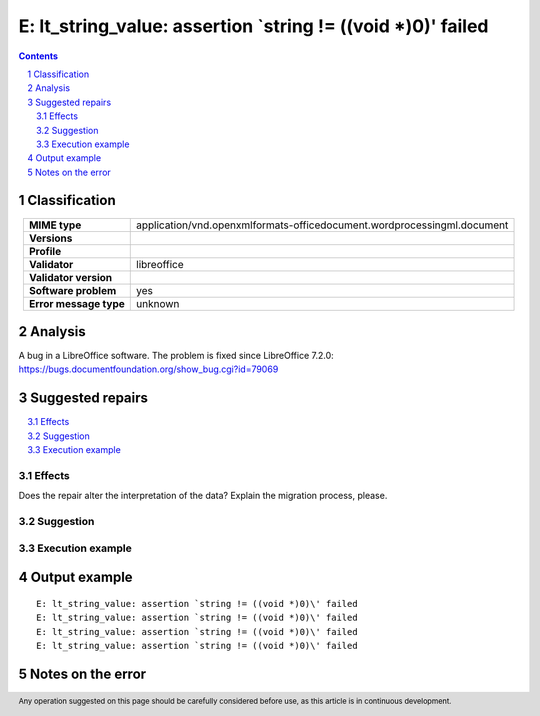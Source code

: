 =============================================================
E: lt_string_value: assertion `string != ((void *)0)\' failed
=============================================================

.. footer:: Any operation suggested on this page should be carefully considered before use, as this article is in continuous development.

.. contents::
   :depth: 2

.. section-numbering::

--------------
Classification
--------------

.. list-table::
   :align: center

   * - **MIME type**
     - application/vnd.openxmlformats-officedocument.wordprocessingml.document
   * - **Versions**
     - 
   * - **Profile**
     - 
   * - **Validator**
     - libreoffice
   * - **Validator version**
     - 
   * - **Software problem**
     - yes
   * - **Error message type**
     - unknown

--------
Analysis
--------
A bug in a LibreOffice software. The problem is fixed since LibreOffice 7.2.0: https://bugs.documentfoundation.org/show_bug.cgi?id=79069

-----------------
Suggested repairs
-----------------
.. contents::
   :local:




Effects
~~~~~~~

Does the repair alter the interpretation of the data? Explain the migration process, please.

Suggestion
~~~~~~~~~~



Execution example
~~~~~~~~~~~~~~~~~
	

--------------
Output example
--------------
::

	E: lt_string_value: assertion `string != ((void *)0)\' failed
	E: lt_string_value: assertion `string != ((void *)0)\' failed
	E: lt_string_value: assertion `string != ((void *)0)\' failed
	E: lt_string_value: assertion `string != ((void *)0)\' failed

------------------
Notes on the error
------------------
	


